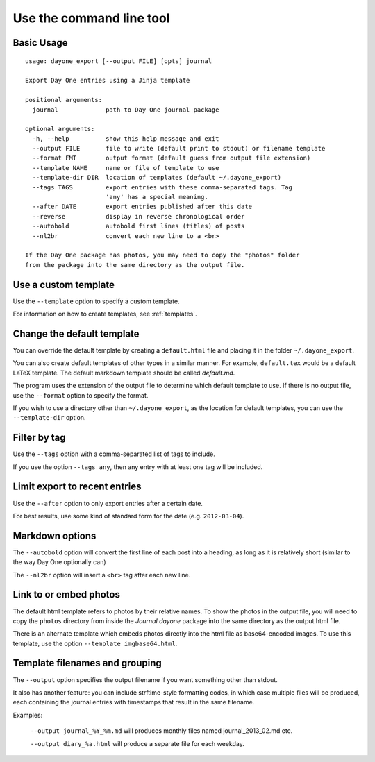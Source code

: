 .. highlight:: none

Use the command line tool
=========================


Basic Usage
-----------

::

    usage: dayone_export [--output FILE] [opts] journal

    Export Day One entries using a Jinja template

    positional arguments:
      journal             path to Day One journal package

    optional arguments:
      -h, --help          show this help message and exit
      --output FILE       file to write (default print to stdout) or filename template
      --format FMT        output format (default guess from output file extension)
      --template NAME     name or file of template to use
      --template-dir DIR  location of templates (default ~/.dayone_export)
      --tags TAGS         export entries with these comma-separated tags. Tag
                          'any' has a special meaning.
      --after DATE        export entries published after this date
      --reverse           display in reverse chronological order
      --autobold          autobold first lines (titles) of posts
      --nl2br             convert each new line to a <br>

    If the Day One package has photos, you may need to copy the "photos" folder
    from the package into the same directory as the output file.

Use a custom template
---------------------

Use the ``--template`` option to specify a custom template.

For information on how to create templates, see :ref:`templates`.


Change the default template
---------------------------

You can override the default template by creating a ``default.html`` file
and placing it in the folder ``~/.dayone_export``.

You can also create default templates of other types in a similar manner.
For example, ``default.tex`` would be a default LaTeX template.
The default markdown template should be called `default.md`.

The program uses the extension of the output file to determine which
default template to use. If there is no output file, use the
``--format`` option to specify the format.

If you wish to use a directory other than ``~/.dayone_export``, as the
location for default templates, you can use the ``--template-dir`` option.

Filter by tag
-------------

Use the ``--tags`` option with a comma-separated list of tags to include.

If you use the option ``--tags any``, then any entry with at least one tag
will be included.

Limit export to recent entries
------------------------------

Use the ``--after`` option to only export entries after a certain date.

For best results, use some kind of
standard form for the date (e.g. ``2012-03-04``).

Markdown options
----------------

The ``--autobold`` option will convert the first line of each post into a heading,
as long as it is relatively short (similar to the way Day One optionally can)

The ``--nl2br`` option will insert a ``<br>`` tag after each new line.


Link to or embed photos
-----------------------

The default html template refers to photos by their relative names.
To show the photos in the output file, you will need to copy the ``photos``
directory from inside the `Journal.dayone` package into the same directory
as the output html file.

There is an alternate template which embeds photos directly into the html
file as base64-encoded images. To use this template, use the option
``--template imgbase64.html``.

Template filenames and grouping
-------------------------------

The ``--output`` option specifies the output filename if you
want something other than stdout.  

It also has another feature: you can include strftime-style formatting codes,
in which case multiple files will be produced, each containing the journal entries 
with timestamps that result in the same filename.

Examples:

  ``--output journal_%Y_%m.md`` will produces monthly files named journal_2013_02.md etc.

  ``--output diary_%a.html`` will produce a separate file for each weekday.



